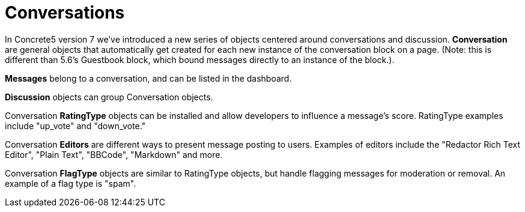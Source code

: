 [[concepts_conversations]]
= Conversations

In Concrete5 version 7 we've introduced a new series of objects centered around conversations and discussion. *Conversation* are general objects that automatically get created for each new instance of the conversation block on a page. (Note: this is different than 5.6's Guestbook block, which bound messages directly to an instance of the block.).

*Messages* belong to a conversation, and can be listed in the dashboard.

*Discussion* objects can group Conversation objects.

Conversation *RatingType* objects can be installed and allow developers to influence a message's score.
RatingType examples include "up_vote" and "down_vote."

Conversation *Editors* are different ways to present message posting to users.
Examples of editors include the "Redactor Rich Text Editor", "Plain Text", "BBCode", "Markdown" and more.

Conversation *FlagType* objects are similar to RatingType objects, but handle flagging messages for moderation or removal.
An example of a flag type is "spam".
